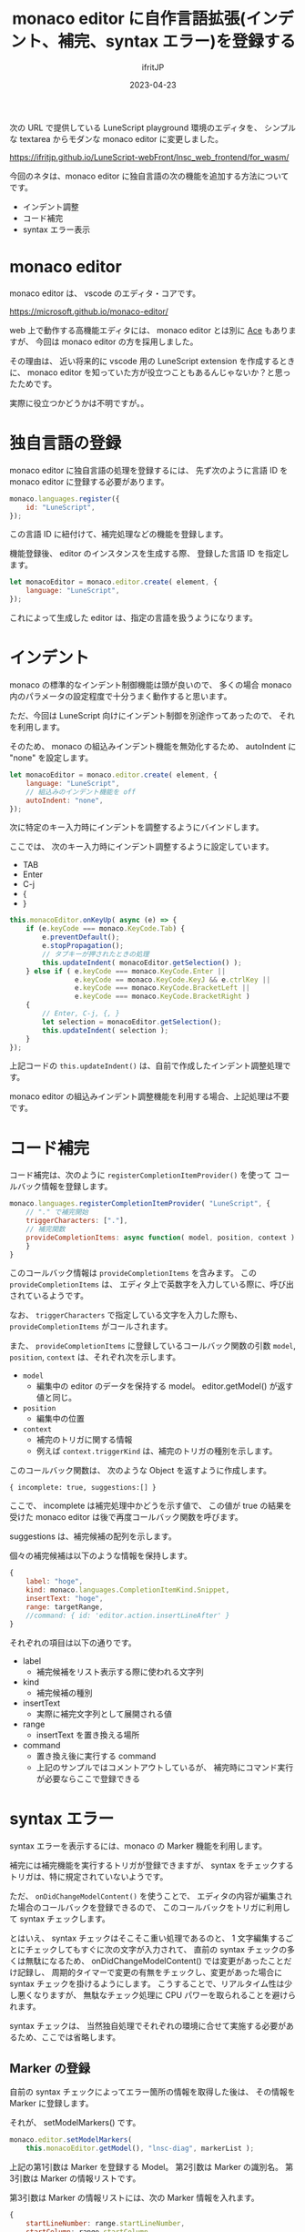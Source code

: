 #+TITLE: monaco editor に自作言語拡張(インデント、補完、syntax エラー)を登録する
#+DATE: 2023-04-23
# -*- coding:utf-8 -*-
#+LAYOUT: post
#+TAGS: monaco
#+AUTHOR: ifritJP
#+OPTIONS: ^:{}
#+STARTUP: nofold

次の URL で提供している LuneScript playground 環境のエディタを、
シンプルな textarea からモダンな monaco editor に変更しました。

<https://ifritjp.github.io/LuneScript-webFront/lnsc_web_frontend/for_wasm/>

今回のネタは、monaco editor に独自言語の次の機能を追加する方法についてです。
- インデント調整
- コード補完
- syntax エラー表示

* monaco editor 

monaco editor は、 vscode のエディタ・コアです。

<https://microsoft.github.io/monaco-editor/>

web 上で動作する高機能エディタには、 
monaco editor とは別に [[https://ace.c9.io/][Ace]] もありますが、
今回は monaco editor の方を採用しました。

その理由は、
近い将来的に vscode 用の LuneScript extension を作成するときに、
monaco editor を知っていた方が役立つこともあるんじゃないか？と思ったためです。

実際に役立つかどうかは不明ですが。。

* 独自言語の登録

monaco editor に独自言語の処理を登録するには、
先ず次のように言語 ID を monaco editor に登録する必要があります。

#+BEGIN_SRC js
    monaco.languages.register({
        id: "LuneScript",
    });
#+END_SRC

この言語 ID に紐付けて、補完処理などの機能を登録します。


機能登録後、 editor のインスタンスを生成する際、
登録した言語 ID を指定します。

#+BEGIN_SRC js
  let monacoEditor = monaco.editor.create( element, {
      language: "LuneScript",
  });
#+END_SRC

これによって生成した editor は、指定の言語を扱うようになります。


* インデント

monaco の標準的なインデント制御機能は頭が良いので、
多くの場合 monaco 内のパラメータの設定程度で十分うまく動作すると思います。

ただ、今回は LuneScript 向けにインデント制御を別途作ってあったので、
それを利用します。

そのため、 monaco の組込みインデント機能を無効化するため、
autoIndent に "none" を設定します。

#+BEGIN_SRC js
  let monacoEditor = monaco.editor.create( element, {
      language: "LuneScript",
      // 組込みのインデント機能を off
      autoIndent: "none",
  });
#+END_SRC

次に特定のキー入力時にインデントを調整するようにバインドします。

ここでは、 次のキー入力時にインデント調整するように設定しています。

- TAB
- Enter
- C-j
- {
- }

#+BEGIN_SRC js
        this.monacoEditor.onKeyUp( async (e) => {
            if (e.keyCode === monaco.KeyCode.Tab) {
                e.preventDefault();
                e.stopPropagation();
                // タブキーが押されたときの処理
                this.updateIndent( monacoEditor.getSelection() );
            } else if ( e.keyCode === monaco.KeyCode.Enter ||
                        e.keyCode == monaco.KeyCode.KeyJ && e.ctrlKey ||
                        e.keyCode === monaco.KeyCode.BracketLeft ||
                        e.keyCode === monaco.KeyCode.BracketRight )
            {
                // Enter, C-j, {, }
                let selection = monacoEditor.getSelection();
                this.updateIndent( selection );
            }
        });
#+END_SRC

上記コードの =this.updateIndent()= は、自前で作成したインデント調整処理です。

monaco editor の組込みインデント調整機能を利用する場合、上記処理は不要です。


* コード補完

コード補完は、次のように =registerCompletionItemProvider()= を使って
コールバック情報を登録します。

#+BEGIN_SRC js
    monaco.languages.registerCompletionItemProvider( "LuneScript", {
        // "." で補完開始
        triggerCharacters: ["."],
        // 補完関数
        provideCompletionItems: async function( model, position, context ) {
        }
    }
#+END_SRC

このコールバック情報は =provideCompletionItems= を含みます。
この =provideCompletionItems= は、
エディタ上で英数字を入力している際に、呼び出されているようです。

なお、 =triggerCharacters= で指定している文字を入力した際も、
=provideCompletionItems= がコールされます。

また、 =provideCompletionItems= に登録しているコールバック関数の引数
=model=, =position=, =context= は、それぞれ次を示します。

- =model=
  - 編集中の editor のデータを保持する model。 editor.getModel() が返す値と同じ。
- =position=
  - 編集中の位置
- =context=
  - 補完のトリガに関する情報
  - 例えば =context.triggerKind= は、補完のトリガの種別を示します。

このコールバック関数は、 次のような Object を返すように作成します。

: { incomplete: true, suggestions:[] }

ここで、 incomplete は補完処理中かどうを示す値で、
この値が true の結果を受けた monaco editor は後で再度コールバック関数を呼びます。

suggestions は、補完候補の配列を示します。

個々の補完候補は以下のような情報を保持します。

#+BEGIN_SRC js
  {
      label: "hoge",
      kind: monaco.languages.CompletionItemKind.Snippet,
      insertText: "hoge",
      range: targetRange,
      //command: { id: 'editor.action.insertLineAfter' }
  }
#+END_SRC

それぞれの項目は以下の通りです。

- label 
  - 補完候補をリスト表示する際に使われる文字列
- kind
  - 補完候補の種別
- insertText
  - 実際に補完文字列として展開される値
- range
  - insertText を置き換える場所
- command
  - 置き換え後に実行する command
  - 上記のサンプルではコメントアウトしているが、
    補完時にコマンド実行が必要ならここで登録できる

* syntax エラー

syntax エラーを表示するには、monaco の Marker 機能を利用します。


補完には補完機能を実行するトリガが登録できますが、
syntax をチェックするトリガは、特に規定されていないようです。

ただ、 =onDidChangeModelContent()= を使うことで、
エディタの内容が編集された場合のコールバックを登録できるので、
このコールバックをトリガに利用して syntax チェックします。

とはいえ、 syntax チェックはそこそこ重い処理であるのと、
 1 文字編集するごとにチェックしてもすぐに次の文字が入力されて、
直前の syntax チェックの多くは無駄になるため、
onDidChangeModelContent() では変更があったことだけ記録し、
周期的タイマーで変更の有無をチェックし、変更があった場合に
syntax チェックを掛けるようにします。
こうすることで、リアルタイム性は少し悪くなりますが、
無駄なチェック処理に CPU パワーを取られることを避けられます。

syntax チェックは、
当然独自処理でそれぞれの環境に合せて実施する必要があるため、ここでは省略します。

** Marker の登録

自前の syntax チェックによってエラー箇所の情報を取得した後は、
その情報を Marker に登録します。

それが、 setModelMarkers() です。

#+BEGIN_SRC js
  monaco.editor.setModelMarkers(
      this.monacoEditor.getModel(), "lnsc-diag", markerList );
#+END_SRC

上記の第1引数は Marker を登録する Model。
第2引数は Marker の識別名。
第3引数は Marker の情報リストです。

第3引数は Marker の情報リストには、次の Marker 情報を入れます。

#+BEGIN_SRC js
  {
      startLineNumber: range.startLineNumber,
      startColumn: range.startColumn,
      endLineNumber: range.endLineNumber,
      endColumn: range.endColumn,
      message: message,
      severity: monaco.MarkerSeverity.Error,
  }
#+END_SRC

上記を見れば各項目が何を意味するか、直感的に分かると思います。

念の為概要を説明すると、次を指定しています。

- どこの部分にメッセージを表示するのか
- 実際の表示するメッセージ
- メッセージの種別

なお、一点注意すると、 =setModelMarkers()= の第2引数に指定する識別名は、
=monaco.editor.removeAllMarkers()= に指定します。

この =monaco.editor.removeAllMarkers()= は、
=setModelMarkers()= で登録した Marker を削除する際に利用します。

Marker は、 =setModelMarkers()= で登録したものを、
一括して =setModelMarkers()= で削除します。

* さいごに

monaco editor への独自言語の機能追加は、かなり簡単に実現出来ます。

独自言語開発している人の Web エディタとして、オススメです。
